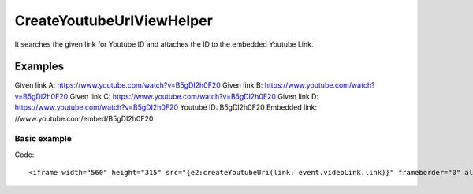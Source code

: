 CreateYoutubeUrlViewHelper
--------------------------

It searches the given link for Youtube ID and attaches the ID to the embedded Youtube Link.

Examples
^^^^^^^^

Given link A: https://www.youtube.com/watch?v=B5gDI2h0F20
Given link B: https://www.youtube.com/watch?v=B5gDI2h0F20
Given link C: https://www.youtube.com/watch?v=B5gDI2h0F20
Given link D: https://www.youtube.com/watch?v=B5gDI2h0F20
Youtube ID: B5gDI2h0F20
Embedded link: //www.youtube.com/embed/B5gDI2h0F20

Basic example
"""""""""""""

Code: ::

  <iframe width="560" height="315" src="{e2:createYoutubeUri(link: event.videoLink.link)}" frameborder="0" allowfullscreen></iframe>

